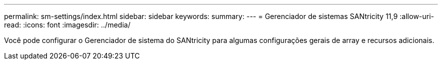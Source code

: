 ---
permalink: sm-settings/index.html 
sidebar: sidebar 
keywords:  
summary:  
---
= Gerenciador de sistemas SANtricity 11,9
:allow-uri-read: 
:icons: font
:imagesdir: ../media/


[role="lead"]
Você pode configurar o Gerenciador de sistema do SANtricity para algumas configurações gerais de array e recursos adicionais.
